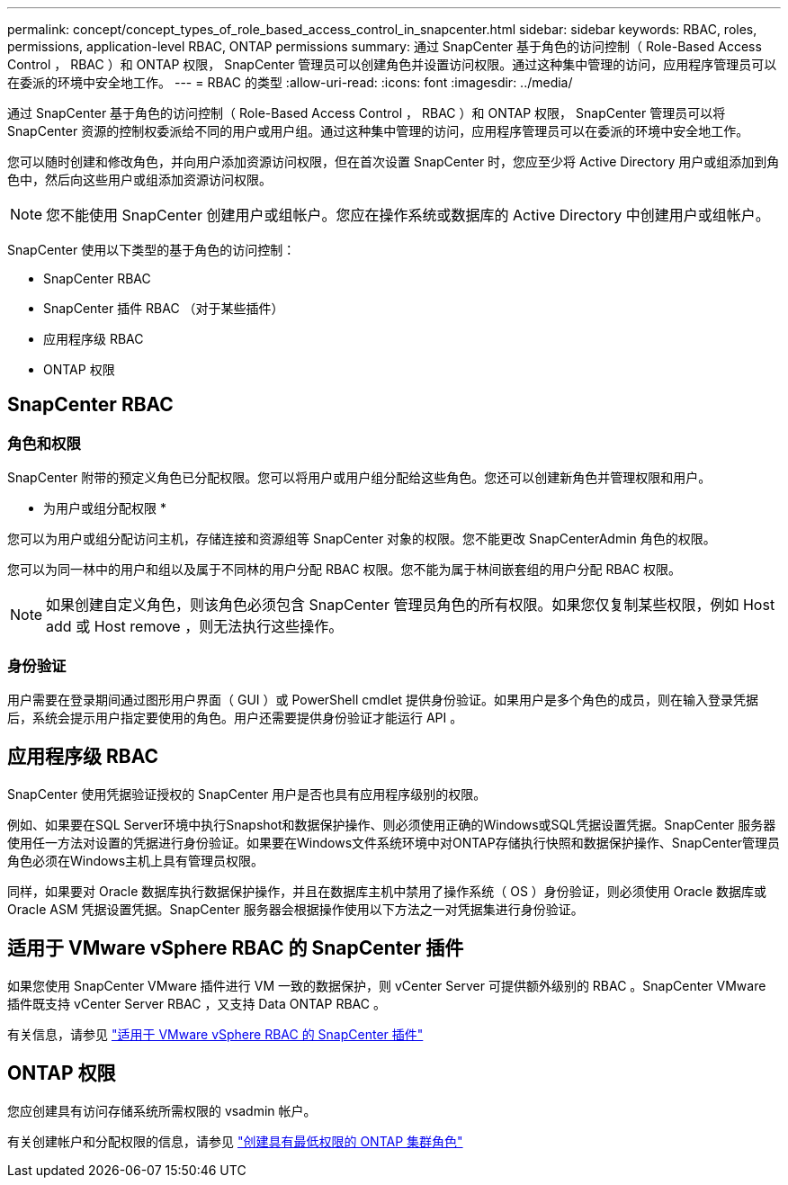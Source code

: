 ---
permalink: concept/concept_types_of_role_based_access_control_in_snapcenter.html 
sidebar: sidebar 
keywords: RBAC, roles, permissions, application-level RBAC, ONTAP permissions 
summary: 通过 SnapCenter 基于角色的访问控制（ Role-Based Access Control ， RBAC ）和 ONTAP 权限， SnapCenter 管理员可以创建角色并设置访问权限。通过这种集中管理的访问，应用程序管理员可以在委派的环境中安全地工作。 
---
= RBAC 的类型
:allow-uri-read: 
:icons: font
:imagesdir: ../media/


[role="lead"]
通过 SnapCenter 基于角色的访问控制（ Role-Based Access Control ， RBAC ）和 ONTAP 权限， SnapCenter 管理员可以将 SnapCenter 资源的控制权委派给不同的用户或用户组。通过这种集中管理的访问，应用程序管理员可以在委派的环境中安全地工作。

您可以随时创建和修改角色，并向用户添加资源访问权限，但在首次设置 SnapCenter 时，您应至少将 Active Directory 用户或组添加到角色中，然后向这些用户或组添加资源访问权限。


NOTE: 您不能使用 SnapCenter 创建用户或组帐户。您应在操作系统或数据库的 Active Directory 中创建用户或组帐户。

SnapCenter 使用以下类型的基于角色的访问控制：

* SnapCenter RBAC
* SnapCenter 插件 RBAC （对于某些插件）
* 应用程序级 RBAC
* ONTAP 权限




== SnapCenter RBAC



=== 角色和权限

SnapCenter 附带的预定义角色已分配权限。您可以将用户或用户组分配给这些角色。您还可以创建新角色并管理权限和用户。

* 为用户或组分配权限 *

您可以为用户或组分配访问主机，存储连接和资源组等 SnapCenter 对象的权限。您不能更改 SnapCenterAdmin 角色的权限。

您可以为同一林中的用户和组以及属于不同林的用户分配 RBAC 权限。您不能为属于林间嵌套组的用户分配 RBAC 权限。


NOTE: 如果创建自定义角色，则该角色必须包含 SnapCenter 管理员角色的所有权限。如果您仅复制某些权限，例如 Host add 或 Host remove ，则无法执行这些操作。



=== 身份验证

用户需要在登录期间通过图形用户界面（ GUI ）或 PowerShell cmdlet 提供身份验证。如果用户是多个角色的成员，则在输入登录凭据后，系统会提示用户指定要使用的角色。用户还需要提供身份验证才能运行 API 。



== 应用程序级 RBAC

SnapCenter 使用凭据验证授权的 SnapCenter 用户是否也具有应用程序级别的权限。

例如、如果要在SQL Server环境中执行Snapshot和数据保护操作、则必须使用正确的Windows或SQL凭据设置凭据。SnapCenter 服务器使用任一方法对设置的凭据进行身份验证。如果要在Windows文件系统环境中对ONTAP存储执行快照和数据保护操作、SnapCenter管理员角色必须在Windows主机上具有管理员权限。

同样，如果要对 Oracle 数据库执行数据保护操作，并且在数据库主机中禁用了操作系统（ OS ）身份验证，则必须使用 Oracle 数据库或 Oracle ASM 凭据设置凭据。SnapCenter 服务器会根据操作使用以下方法之一对凭据集进行身份验证。



== 适用于 VMware vSphere RBAC 的 SnapCenter 插件

如果您使用 SnapCenter VMware 插件进行 VM 一致的数据保护，则 vCenter Server 可提供额外级别的 RBAC 。SnapCenter VMware 插件既支持 vCenter Server RBAC ，又支持 Data ONTAP RBAC 。

有关信息，请参见 https://docs.netapp.com/us-en/sc-plugin-vmware-vsphere/scpivs44_role_based_access_control.html["适用于 VMware vSphere RBAC 的 SnapCenter 插件"^]



== ONTAP 权限

您应创建具有访问存储系统所需权限的 vsadmin 帐户。

有关创建帐户和分配权限的信息，请参见 link:../install/task_create_an_ontap_cluster_role_with_minimum_privileges.html["创建具有最低权限的 ONTAP 集群角色"^]
